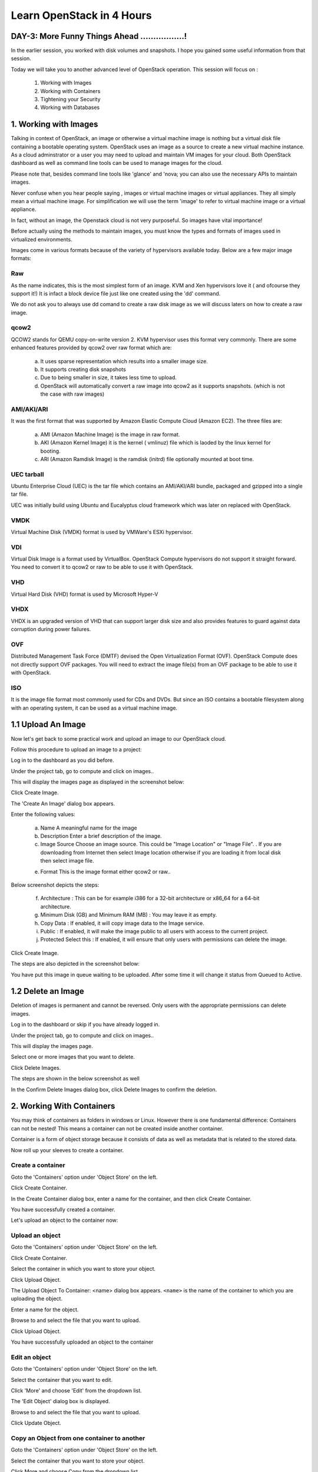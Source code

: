 Learn OpenStack in 4 Hours
___________________________

DAY-3: More Funny Things Ahead .................! 
---------------------------------------------------------------------------------------------

In the earlier session, you worked with disk volumes and snapshots. I hope you gained some useful information from that session.

Today we will take you to another advanced level of OpenStack operation. This session will focus on :


	1.	Working with Images

	2.	Working with Containers

	3.	Tightening your Security

	4.	Working with Databases

	


1.	Working with Images
-----------------------------------------

Talking in context of OpenStack, an image or otherwise a virtual machine image is nothing but a virtual disk file containing a bootable operating system. 
OpenStack uses an image as a source to create a new virtual machine instance. As a cloud adminstrator or a user you may need to upload and maintain VM images for your cloud.
Both OpenStack dashboard as well as command line tools can be used to manage images for the cloud.

Please note that, besides command line tools like 'glance' and 'nova; you can also use the necessary APIs to maintain images.

Never confuse when you hear people saying , images or virtual machine images or virtual appliances. 
They all simply mean a virtual machine image. For simplification we will use the term 'image' to refer to virtual machine image or a virtual appliance.

In fact, without an image, the Openstack cloud is not very purposeful. So images have vital importance!

Before actually using the methods to maintain images, you must know the types and formats of images used in virtualized environments.

Images come in various formats because of the variety of hypervisors available today. Below are a few major image formats:

Raw
===

As the name indicates, this is the most simplest form of an image. KVM and Xen hypervisors love it ( and ofcourse they support it!) 
It is infact a block device file just like one created using the 'dd' command. 

We do not ask you to always use dd comand to create a raw disk image as we will discuss laters on how to create a raw image. 

qcow2
=====

QCOW2 stands for QEMU copy-on-write version 2. KVM hypervisor uses this format very commonly. There are some enhanced features provided by qcow2 over raw format which are:

	a.	It uses sparse representation which results into a smaller image size.

	b.	It supports creating disk snapshots

	c.	Due to being smaller in size, it takes less time to upload.

	d. 	OpenStack will automatically convert a raw image into qcow2 as it supports snapshots. (which is not the case with raw images)
	

AMI/AKI/ARI
========

It was the first format that was supported by Amazon Elastic Compute Cloud (Amazon EC2). The three files are:

	a.	AMI (Amazon Machine Image) is the image in raw format.
	
	b.	AKI (Amazon Kernel Image) it is the kernel ( vmlinuz) file which is laoded by the linux kernel for booting.
	
	c.	ARI (Amazon Ramdisk Image) is the ramdisk (initrd) file optionally mounted at boot time. 



UEC tarball
========

Ubuntu Enterprise Cloud (UEC)  is the tar file which contains an AMI/AKI/ARI bundle, packaged and gzipped into a single tar file.

UEC was initially build using Ubuntu and Eucalyptus cloud framework which was later on replaced with OpenStack.

VMDK
=====

Virtual Machine Disk (VMDK) format is used by VMWare's ESXi hypervisor.

VDI
====

Virtual Disk Image is a format used by VirtualBox. OpenStack Compute hypervisors do not support it straight forward. You need to convert it to qcow2 or raw to be able to use it with OpenStack.


VHD
====

Virtual Hard Disk (VHD) format is used by Microsoft Hyper-V

VHDX
====

VHDX is an upgraded version of VHD that can support larger disk size and also provides features to guard against data corruption during power failures.

OVF
===

Distributed Management Task Force (DMTF) devised the Open Virtualization Format (OVF).  OpenStack Compute does not directly support OVF packages. You will need to  extract the image file(s) from an OVF package to be able to use it with OpenStack.

ISO
===

It is the image file format most commonly used for CDs and DVDs. But since an ISO contains a bootable filesystem along with an operating system, it can be used as a virtual machine image.


1.1	Upload An Image
-------------------------------------

Now let's get back to some practical work and upload an image to our OpenStack cloud.

Follow this procedure to upload an image to a project:

Log in to the dashboard as you did before.

Under the project tab, go to compute and click on images..

This will display the images page as displayed in the screenshot below:

|image1|


Click Create Image.

The 'Create An Image' dialog box appears.

Enter the following values:

	a.	Name		A meaningful name for the image

	b.	Description	Enter a brief description of the image.

	c.	Image Source	Choose an image source. This could be "Image Location"  or "Image File". . If  you are downloading from Internet then select Image location otherwise if you are loading it from local disk then select image file.
	
	e.	Format		This is the image format either qcow2 or raw..

Below screenshot depicts the steps:

|image2|



	f.	Architecture			:	This can be for example  i386 for a 32-bit architecture or x86_64 for a 64-bit architecture.
	
	g.	Minimum Disk (GB) and Minimum RAM (MB) :	You may leave it as empty.
	
	h.	Copy Data			:	If enabled, it will copy image data to the Image service.
	
	i.	Public				:	If enabled, it will make the image public to all users with access to the current project.
	
	j.	Protected	Select this 		:	If enabled, it will ensure that only users with permissions can delete the image.

Click Create Image.

The steps are also depicted in the screenshot  below:

|image3|

You have put this image in queue waiting to be uploaded. After some time it will change it status from Queued to Active.

1.2	Delete an Image
------------------------------------

Deletion of images is permanent and cannot be reversed. Only users with the appropriate permissions can delete images.

Log in to the dashboard or skip if you have already logged in.

Under the project tab, go to compute and click on images..

This will display the images page.

Select one or more images that you want to delete.

Click Delete Images.

The steps are shown in the below screenshot as well

|image4|

In the Confirm Delete Images dialog box, click Delete Images to confirm the deletion.


2.	Working With Containers
---------------------------------------------------------

You may think of containers as folders in windows or Linux. However there is one fundamental difference: Containers can not be nested! This means a container can not be created inside another container.

Container is a form of object storage because it consists of  data as well as metadata that is related to the stored data.

Now roll up your sleeves to create a container.

Create a container
=============

Goto the 'Containers' option under 'Object Store' on the left.

Click Create Container.

In the Create Container dialog box, enter a name for the container, and then click Create Container.

You have successfully created a container.

Let's upload an object to the container now:


Upload an object
============

Goto the 'Containers' option under 'Object Store' on the left.

Click Create Container.

Select the container in which you want to store your object.

Click Upload Object.

The Upload Object To Container: <name> dialog box appears. ``<name>`` is the name of the container to which you are uploading the object.

Enter a name for the object.

Browse to and select the file that you want to upload.

Click Upload Object.

You have successfully uploaded an object to the container



Edit an object
==========

Goto the 'Containers' option under 'Object Store' on the left.

Select the container that you want to edit.

Click 'More' and choose 'Edit' from the dropdown list.

The 'Edit Object' dialog box is displayed.

Browse to and select the file that you want to upload.

Click Update Object.


Copy an Object from one container to another
==================================

Goto the 'Containers' option under 'Object Store' on the left.

Select the container that you want to store your object.

Click More and choose Copy from the dropdown list.

In the Copy Object launch dialog box, enter the following values:

Destination Container: Choose the destination container from the list.

Path: Specify a path in which the new copy should be stored inside of the selected container.

Destination object name: Enter a name for the object in the new container.

Click Copy Object.


3.	Tightening Your Security
---------------------------------------------

Before you launch an instance, you should add security group rules to enable users to ping and use SSH to connect to the instance. Security groups are sets of IP filter rules that define networking access and are applied to all instances within a project. To do so, you either add rules to the default security group Add a rule to the default security group or add a new security group with rules.

Key pairs are SSH credentials that are injected into an instance when it is launched. To use key pair injection, the image that the instance is based on must contain the cloud-init package. Each project should have at least one key pair. For more information, see the section Add a key pair.

If you have generated a key pair with an external tool, you can import it into OpenStack. The key pair can be used for multiple instances that belong to a project. For more information, see the section Import a key pair.

When an instance is created in OpenStack, it is automatically assigned a fixed IP address in the network to which the instance is assigned. This IP address is permanently associated with the instance until the instance is terminated. However, in addition to the fixed IP address, a floating IP address can also be attached to an instance. Unlike fixed IP addresses, floating IP addresses are able to have their associations modified at any time, regardless of the state of the instances involved.

Add a rule to the default security group

This procedure enables SSH and ICMP (ping) access to instances. The rules apply to all instances within a given project, and should be set for every project unless there is a reason to prohibit SSH or ICMP access to the instances.

This procedure can be adjusted as necessary to add additional security group rules to a project, if your cloud requires them.

Note
When adding a rule, you must specify the protocol used with the destination port or source port.


On the Project tab, open the Compute tab and click Access & Security category. The Security Groups tab shows the security groups that are available for this project.

Select the default security group and click Manage Rules.

To allow SSH access, click Add Rule.

In the Add Rule dialog box, enter the following values:

Rule: SSH
Remote: CIDR

Note
To accept requests from a particular range of IP addresses, specify the IP address block in the CIDR box.

Click Add.

Instances will now have SSH port 22 open for requests from any IP address.

To add an ICMP rule, click Add Rule.

In the Add Rule dialog box, enter the following values:

Rule: All ICMP
Remote: Ingress
Click Add.

Instances will now accept all incoming ICMP packets.


Add a key pair
==========

Create at least one key pair for each project.

Log in to the dashboard.

On the Project tab, open the Compute tab and click Access & Security category.
Click the Key Pairs tab, which shows the key pairs that are available for this project.
Click Create Key Pair.
In the Create Key Pair dialog box, enter a name for your key pair, and click Create Key Pair.
Respond to the prompt to download the key pair.

Import a key pair
============

On the Project tab, open the Compute tab and click Access & Security category.

Click the Key Pairs tab, which shows the key pairs that are available for this project.

Click Import Key Pair.

In the Import Key Pair dialog box, enter the name of your key pair, copy the public key into the Public Key box, and then click Import Key Pair.

Save the *.pem file locally.

To change its permissions so that only you can read and write to the file, run the following command:

$ chmod 0600 yourPrivateKey.pem
 Note
If you are using the Dashboard from a Windows computer, use PuTTYgen to load the *.pem file and convert and save it as *.ppk. For more information see the WinSCP web page for PuTTYgen.

To make the key pair known to SSH, run the ssh-add command.

$ ssh-add yourPrivateKey.pem
The Compute database registers the public key of the key pair.

The Dashboard lists the key pair on the Access & Security tab.


4.	Working With Databases
------------------------------------------------

The Database service provides scalable and reliable cloud provisioning functionality for both relational and non-relational database engines. 

Users can quickly and easily use database features without the burden of handling complex administrative tasks.


Create a database instance

Prerequisites. Before you create a database instance, you need to configure a default datastore and make sure you have an appropriate flavor for the type of database instance you want.

Configure a default datastore.

Because the dashboard does not let you choose a specific datastore to use with an instance, you need to configure a default datastore. The dashboard then uses the default datastore to create the instance.

Add the following line to /etc/trove/trove.conf:

default_datastore = DATASTORE_NAME
Replace ``DATASTORE_NAME`` with the name that the administrative user set when issuing the trove-manage command to create the datastore. You can use the trove datastore-list command to display the datastores that are available in your environment.

For example, if your MySQL datastore name is set to mysql, your entry would look like this:

default_datastore = mysql

Restart Database services on the controller node:

# service trove-api restart
# service trove-taskmanager restart
# service trove-conductor restart
Verify flavor.

Make sure an appropriate flavor exists for the type of database instance you want.

Create database instance. Once you have configured a default datastore and verified that you have an appropriate flavor, you can create a database instance.

Log in to the dashboard.


On the Project tab, open the Database tab and click Instances category. This lists the instances that already exist in your environment.

Click Launch Instance.

In the Launch Database dialog box, specify the following values.

Details

Database Name: Specify a name for the database instance.

Flavor: Select an appropriate flavor for the instance.

Volume Size: Select a volume size. Volume size is expressed in GB.

Initialize Databases: Initial Database

Optionally provide a comma separated list of databases to create, for example:

database1, database2, database3

Initial Admin User: Create an initial admin user. This user will have access to all the databases you create.

Password: Specify a password associated with the initial admin user you just named.

Host: Optionally, allow the user to connect only from this host. If you do not specify a host, this user will be allowed to connect from anywhere.

Click the Launch button. The new database instance appears in the databases list.

Backup and restore a database

You can use Database services to backup a database and store the backup artifact in the Object Storage module. Later on, if the original database is damaged, you can use the backup artifact to restore the database. The restore process creates a database instance.

This example shows you how to back up and restore a MySQL database.

To backup the database instance
Log in to the dashboard.


On the Project tab, open the Database tab and click Instances category. This displays the existing instances in your system.

Click Create Backup.

In the Backup Database dialog box, specify the following values:

Name

Specify a name for the backup.

Database Instance

Select the instance you want to back up.

Click Backup. The new backup appears in the backup list.

To restore a database instance
Now assume that your original database instance is damaged and you need to restore it. You do the restore by using your backup to create a new database instance.

Log in to the dashboard.


On the Project tab, open the Database tab and click Backups category. This lists the available backups.

Check the backup you want to use and click Restore Backup.

In the Launch Database dialog box, specify the values you want for the new database instance.

Click the Restore From Database tab and make sure that this new instance is based on the correct backup.

Click Launch.

The new instance appears in the database instances list.

Update a database instance

You can change various characteristics of a database instance, such as its volume size and flavor.

To change the volume size of an instance
Log in to the dashboard.
.
On the Project tab, open the Database tab and click Instances category. This displays the existing instances in your system.
Check the instance you want to work with. In the Actions column, expand the drop down menu and select Resize Volume.
In the Resize Database Volume dialog box, fill in the New Size field with an integer indicating the new size you want for the instance. Express the size in GB, and note that the new size must be larger than the current size.
Click Resize Database Volume.
To change the flavor of an instance
Log in to the dashboard.

On the Project tab, open the Database tab and click Instances category. This displays the existing instances in your system.
Check the instance you want to work with. In the Actions column, expand the drop down menu and select Resize Instance.
In the Resize Database Instance dialog box, expand the drop down menu in the New Flavor field. Select the new flavor you want for the instance.
Click Resize Database Instance.




.. |image1| image:: media/d3_image1.png
.. |image2| image:: media/d3_image2.png
.. |image3| image:: media/d3_image3.png
.. |image4| image:: media/d3_image4.png
.. |image5| image:: media/d3_image5.png
.. |image6| image:: media/d3_image6.png
.. |image7| image:: media/d3_image7.png
.. |image8| image:: media/d3_image8.png
.. |image9| image:: media/d3_image9.png
.. |image10| image:: media/d3_image10.png
.. |image11| image:: media/d3_image11.png
.. |image12| image:: media/d3_image12.png
.. |image13| image:: media/d3_image13.png
.. |image14| image:: media/d3_image14.png
